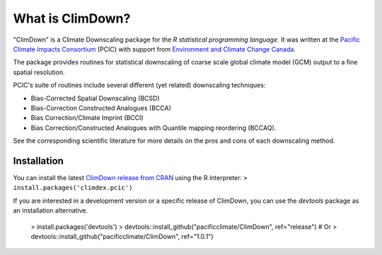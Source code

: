 What is ClimDown?
=================

"ClimDown" is a Climate Downscaling package for the `R statistical
programming language`. It was written at the `Pacific Climate Impacts
Consortium`_ (PCIC) with support from `Environment and Climate Change
Canada`_.

The package provides routines for statistical downscaling of coarse
scale global climate model (GCM) output to a fine spatial resolution.

PCIC's suite of routines include several different (yet related)
downscaling techniques:

* Bias-Corrected Spatial Downscaling (BCSD)
* Bias-Correction Constructed Analogues (BCCA)
* Bias Correction/Climate Imprint (BCCI)
* Bias Correction/Constructed Analogues with Quantile mapping reordering (BCCAQ).

See the corresponding scientific literature for more details on the
pros and cons of each downscaling method.

  .. _R statistical programming language: http://www.r-project.org/
  .. _Pacific Climate Impacts Consortium: https://pacificclimate.org/
  .. _Environment and Climate Change Canada: http://ec.gc.ca/


Installation
------------

You can install the latest `ClimDown release from CRAN`_ using the R
interpreter: ``> install.packages('climdex.pcic')``

.. _ClimDown release from CRAN: http://cran.r-project.org/web/packages/ClimDown/index.html

If you are interested in a development version or a specific release
of ClimDown, you can use the `devtools` package as an installation
alternative.

     > install.packages('devtools')
     > devtools::install_github("pacificclimate/ClimDown", ref="release")
     # Or
     > devtools::install_github("pacificclimate/ClimDown", ref="1.0.1")
